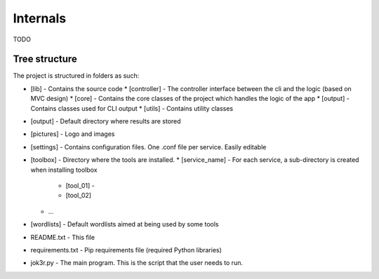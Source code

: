 
==========
Internals
==========

TODO

Tree structure
==============
The project is structured in folders as such:

* [lib] - Contains the source code
  * [controller] - The controller interface between the cli and the logic (based on MVC design)
  * [core] - Contains the core classes of the project which handles the logic of the app 
  * [output] - Contains classes used for CLI output
  * [utils] - Contains utility classes
* [output] - Default directory where results are stored
* [pictures] - Logo and images
* [settings] - Contains configuration files. One .conf file per service. Easily editable
* [toolbox] - Directory where the tools are installed.  
  * [service_name] - For each service, a sub-directory is created when installing toolbox
    * [tool_01] -
    * [tool_02]
  * ...
* [wordlists] - Default wordlists aimed at being used by some tools
* README.txt - This file
* requirements.txt - Pip requirements file (required Python libraries)
* jok3r.py - The main program. This is the script that the user needs to run.